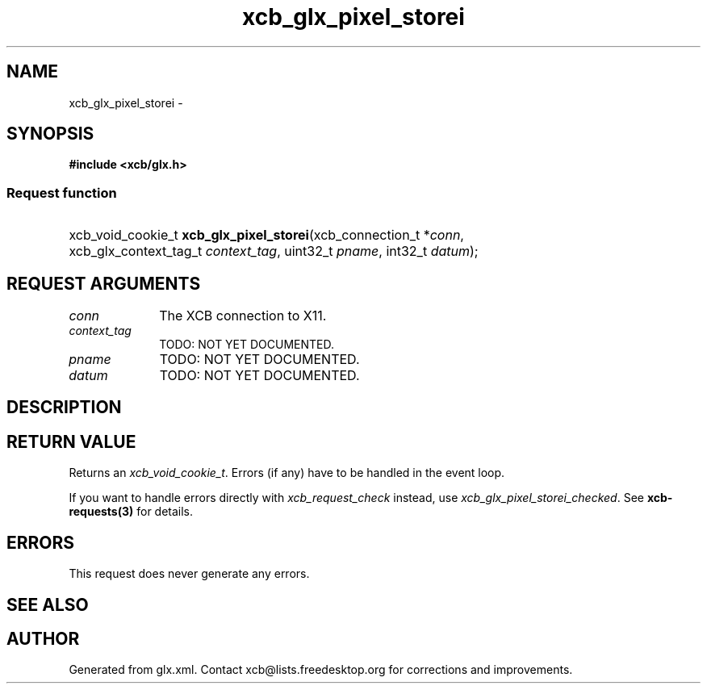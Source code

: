 .TH xcb_glx_pixel_storei 3  2015-09-25 "XCB" "XCB Requests"
.ad l
.SH NAME
xcb_glx_pixel_storei \- 
.SH SYNOPSIS
.hy 0
.B #include <xcb/glx.h>
.SS Request function
.HP
xcb_void_cookie_t \fBxcb_glx_pixel_storei\fP(xcb_connection_t\ *\fIconn\fP, xcb_glx_context_tag_t\ \fIcontext_tag\fP, uint32_t\ \fIpname\fP, int32_t\ \fIdatum\fP);
.br
.hy 1
.SH REQUEST ARGUMENTS
.IP \fIconn\fP 1i
The XCB connection to X11.
.IP \fIcontext_tag\fP 1i
TODO: NOT YET DOCUMENTED.
.IP \fIpname\fP 1i
TODO: NOT YET DOCUMENTED.
.IP \fIdatum\fP 1i
TODO: NOT YET DOCUMENTED.
.SH DESCRIPTION
.SH RETURN VALUE
Returns an \fIxcb_void_cookie_t\fP. Errors (if any) have to be handled in the event loop.

If you want to handle errors directly with \fIxcb_request_check\fP instead, use \fIxcb_glx_pixel_storei_checked\fP. See \fBxcb-requests(3)\fP for details.
.SH ERRORS
This request does never generate any errors.
.SH SEE ALSO
.SH AUTHOR
Generated from glx.xml. Contact xcb@lists.freedesktop.org for corrections and improvements.
